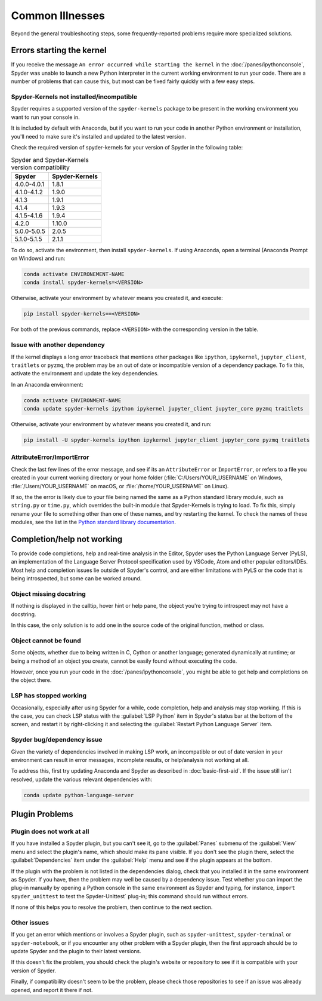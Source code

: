 ################
Common Illnesses
################

Beyond the general troubleshooting steps, some frequently-reported problems require more specialized solutions.



.. _starting-kernel-problems-ref:

==========================
Errors starting the kernel
==========================

If you receive the message ``An error occurred while starting the kernel`` in the :doc:`/panes/ipythonconsole`, Spyder was unable to launch a new Python interpreter in the current working environment to run your code.
There are a number of problems that can cause this, but most can be fixed fairly quickly with a few easy steps.


Spyder-Kernels not installed/incompatible
~~~~~~~~~~~~~~~~~~~~~~~~~~~~~~~~~~~~~~~~~

Spyder requires a supported version of the ``spyder-kernels`` package to be present in the working environment you want to run your console in.

.. image:: /images/common-illnesses/common-illnesses-kernel-version.png
   :alt: Kernel version error dialog

It is included by default with Anaconda, but if you want to run your code in another Python environment or installation, you'll need to make sure it's installed and updated to the latest version.

Check the required version of spyder-kernels for your version of Spyder in the following table:

.. table:: Spyder and Spyder-Kernels version compatibility

   ==============   ==============
   Spyder           Spyder-Kernels
   ==============   ==============
   4.0.0-4.0.1      1.8.1
   4.1.0-4.1.2      1.9.0
   4.1.3            1.9.1
   4.1.4            1.9.3
   4.1.5-4.1.6      1.9.4
   4.2.0            1.10.0
   5.0.0-5.0.5      2.0.5
   5.1.0-5.1.5      2.1.1
   ==============   ==============

To do so, activate the environment, then install ``spyder-kernels``.
If using Anaconda, open a terminal (Anaconda Prompt on Windows) and run:

.. code-block:: bash

   conda activate ENVIRONEMENT-NAME
   conda install spyder-kernels=<VERSION>

Otherwise, activate your environment by whatever means you created it, and execute:

.. code-block:: bash

   pip install spyder-kernels==<VERSION>

For both of the previous commands, replace ``<VERSION>`` with the corresponding version in the table.


Issue with another dependency
~~~~~~~~~~~~~~~~~~~~~~~~~~~~~

If the kernel displays a long error traceback that mentions other packages like ``ipython``, ``ipykernel``, ``jupyter_client``, ``traitlets`` or ``pyzmq``, the problem may be an out of date or incompatible version of a dependency package.
To fix this, activate the environment and update the key dependencies.

In an Anaconda environment:

.. code-block:: bash

   conda activate ENVIRONMENT-NAME
   conda update spyder-kernels ipython ipykernel jupyter_client jupyter_core pyzmq traitlets

Otherwise, activate your environment by whatever means you created it, and run:

.. code-block:: bash

   pip install -U spyder-kernels ipython ipykernel jupyter_client jupyter_core pyzmq traitlets


AttributeError/ImportError
~~~~~~~~~~~~~~~~~~~~~~~~~~

Check the last few lines of the error message, and see if its an ``AttributeError`` or ``ImportError``, or refers to a file you created in your current working directory or your home folder (:file:`C:/Users/YOUR_USERNAME` on Windows, :file:`/Users/YOUR_USERNAME` on macOS, or :file:`/home/YOUR_USERNAME` on Linux).

.. image:: /images/common-illnesses/common-illnesses-atribute-error.png
   :alt: Spyder's AtributeError dialog

If so, the the error is likely due to your file being named the same as a Python standard library module, such as ``string.py`` or ``time.py``, which overrides the built-in module that Spyder-Kernels is trying to load.
To fix this, simply rename your file to something other than one of these names, and try restarting the kernel.
To check the names of these modules, see the list in the `Python standard library documentation`_.

.. _Python standard library documentation: https://docs.python.org/3/library/



.. _code-completion-problems-ref:

===========================
Completion/help not working
===========================

To provide code completions, help and real-time analysis in the Editor, Spyder uses the Python Language Server (PyLS), an implementation of the Language Server Protocol specification used by VSCode, Atom and other popular editors/IDEs.
Most help and completion issues lie outside of Spyder's control, and are either limitations with PyLS or the code that is being introspected, but some can be worked around.


Object missing docstring
~~~~~~~~~~~~~~~~~~~~~~~~

If nothing is displayed in the calltip, hover hint or help pane, the object you're trying to introspect may not have a docstring.

.. image:: /images/common-illnesses/common-illnesses-missing-docstring.png
   :alt: Docstring not found in help pane
   :width: 500px

In this case, the only solution is to add one in the source code of the original function, method or class.


Object cannot be found
~~~~~~~~~~~~~~~~~~~~~~

Some objects, whether due to being written in C, Cython or another language; generated dynamically at runtime; or being a method of an object you create, cannot be easily found without executing the code.

.. image:: /images/common-illnesses/common-illnesses-not-found.png
   :alt: Object not found in help pane
   :width: 500px

However, once you run your code in the :doc:`/panes/ipythonconsole`, you might be able to get help and completions on the object there.


LSP has stopped working
~~~~~~~~~~~~~~~~~~~~~~~

Occasionally, especially after using Spyder for a while, code completion, help and analysis may stop working.
If this is the case, you can check LSP status with the :guilabel:`LSP Python` item in Spyder's status bar at the bottom of the screen, and restart it by right-clicking it and selecting the :guilabel:`Restart Python Language Server` item.

.. image:: /images/common-illnesses/common-illnesses-LSP-restart.png
   :alt: Spyder with LSP restart dialog


Spyder bug/dependency issue
~~~~~~~~~~~~~~~~~~~~~~~~~~~

Given the variety of dependencies involved in making LSP work, an incompatible or out of date version in your environment can result in error messages, incomplete results, or help/analysis not working at all.

To address this, first try updating Anaconda and Spyder as described in :doc:`basic-first-aid`.
If the issue still isn't resolved, update the various relevant dependencies with:

.. code-block:: bash

   conda update python-language-server



===============
Plugin Problems
===============

Plugin does not work at all
~~~~~~~~~~~~~~~~~~~~~~~~~~~

If you have installed a Spyder plugin, but you can't see it, go to the :guilabel:`Panes` submenu of the :guilabel:`View` menu and select the plugin's name, which should make its pane visible.
If you don't see the plugin there, select the :guilabel:`Dependencies` item under the :guilabel:`Help` menu and see if the plugin appears at the bottom.

.. image:: /images/common-illnesses/common-illnesses-plugins.png
   :alt: Dependencies dialog showing Unittest plugin

If the plugin with the problem is not listed in the dependencies dialog, check that you installed it in the same environment as Spyder.
If you have, then the problem may well be caused by a dependency issue.
Test whether you can import the plug-in manually by opening a Python console in the same environment as Spyder and typing, for instance, ``import spyder_unittest`` to test the Spyder-Unittest` plug-in; this command should run without errors.

If none of this helps you to resolve the problem, then continue to the next section.


Other issues
~~~~~~~~~~~~

If you get an error which mentions or involves a Spyder plugin, such as ``spyder-unittest``, ``spyder-terminal`` or ``spyder-notebook``, or if you encounter any other problem with a Spyder plugin, then the first approach should be to update Spyder and the plugin to their latest versions.

If this doesn't fix the problem, you should check the plugin's website or repository to see if it is compatible with your version of Spyder.

Finally, if compatibility doesn't seem to be the problem, please check those repositories to see if an issue was already opened, and report it there if not.
